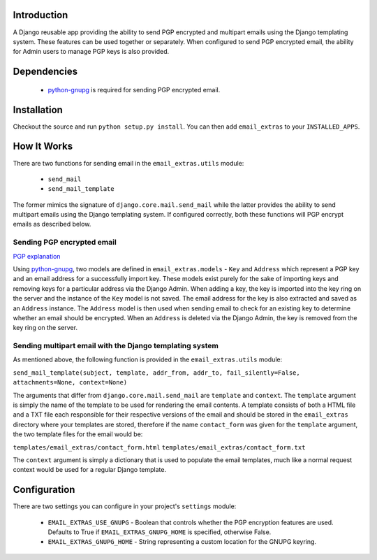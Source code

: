 Introduction
------------

A Django reusable app providing the ability to send PGP encrypted and multipart emails using the Django templating system. These features can be used together or separately. When configured to send PGP encrypted email, the ability for Admin users to manage PGP keys is also provided.

Dependencies
------------

    * `python-gnupg <http://code.google.com/p/python-gnupg/>`_ is required for sending PGP encrypted email.

Installation
------------

Checkout the source and run ``python setup.py install``. You can then add ``email_extras`` to your ``INSTALLED_APPS``.

How It Works
------------

There are two functions for sending email in the ``email_extras.utils`` module:

    * ``send_mail``
    * ``send_mail_template``

The former mimics the signature of ``django.core.mail.send_mail`` while the latter provides the ability to send multipart emails using the Django templating system. If configured correctly, both these functions will PGP encrypt emails as described below.

Sending PGP encrypted email
^^^^^^^^^^^^^^^^^^^^^^^^^^^

`PGP explanation <http://en.wikipedia.org/wiki/Pretty_Good_Privacy>`_


Using `python-gnupg <http://code.google.com/p/python-gnupg/>`_, two models are defined in ``email_extras.models`` - ``Key`` and ``Address`` which represent a PGP key and an email address for a successfully import key. These models exist purely for the sake of importing keys and removing keys for a particular address via the Django Admin. When adding a key, the key is imported into the key ring on the server and the instance of the ``Key`` model is not saved. The email address for the key is also extracted and saved as an ``Address`` instance. The ``Address`` model is then used when sending email to check for an existing key to determine whether an email should be encrypted. When an ``Address`` is deleted via the Django Admin, the key is removed from the key ring on the server.

Sending multipart email with the Django templating system
^^^^^^^^^^^^^^^^^^^^^^^^^^^^^^^^^^^^^^^^^^^^^^^^^^^^^^^^^

As mentioned above, the following function is provided in the ``email_extras.utils`` module:

``send_mail_template(subject, template, addr_from, addr_to, fail_silently=False, attachments=None, context=None)``

The arguments that differ from ``django.core.mail.send_mail`` are ``template`` and ``context``. The ``template`` argument is simply the name of the template to be used for rendering the email contents. A template consists of both a HTML file and a TXT file each responsible for their respective versions of the email and should be stored in the ``email_extras`` directory where your templates are stored, therefore if the name ``contact_form`` was given for the ``template`` argument, the two template files for the email would be:

``templates/email_extras/contact_form.html``
``templates/email_extras/contact_form.txt``

The ``context`` argument is simply a dictionary that is used to populate the email templates, much like a normal request context would be used for a regular Django template.

Configuration
-------------

There are two settings you can configure in your project's ``settings`` module:

    * ``EMAIL_EXTRAS_USE_GNUPG`` - Boolean that controls whether the PGP encryption features are used. Defaults to True if ``EMAIL_EXTRAS_GNUPG_HOME`` is specified, otherwise False.
    * ``EMAIL_EXTRAS_GNUPG_HOME`` - String representing a custom location for the GNUPG keyring.

